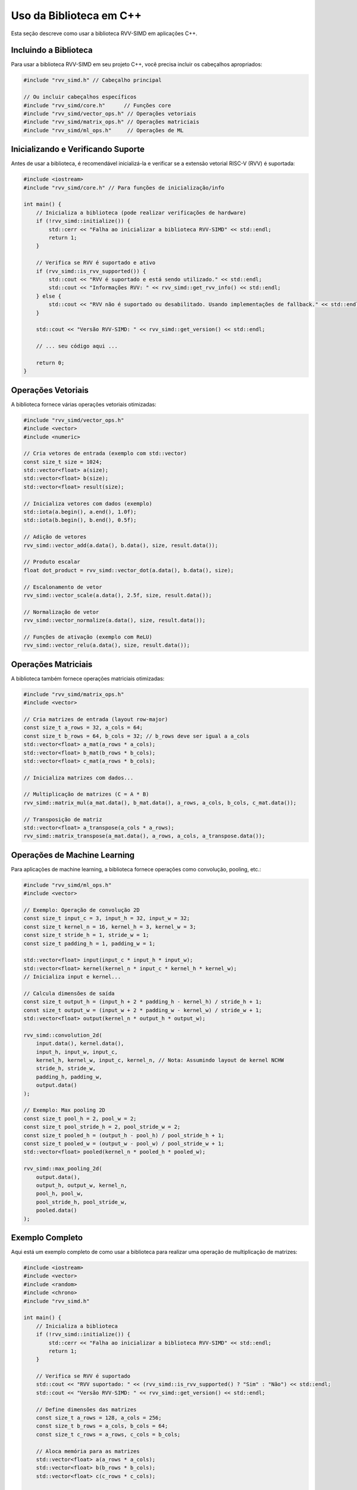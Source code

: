 Uso da Biblioteca em C++
=====================

Esta seção descreve como usar a biblioteca RVV-SIMD em aplicações C++.

Incluindo a Biblioteca
---------------------

Para usar a biblioteca RVV-SIMD em seu projeto C++, você precisa incluir os cabeçalhos apropriados:

.. code-block:: cpp

    #include "rvv_simd.h" // Cabeçalho principal
    
    // Ou incluir cabeçalhos específicos
    #include "rvv_simd/core.h"      // Funções core
    #include "rvv_simd/vector_ops.h" // Operações vetoriais
    #include "rvv_simd/matrix_ops.h" // Operações matriciais
    #include "rvv_simd/ml_ops.h"     // Operações de ML

Inicializando e Verificando Suporte
----------------------------------

Antes de usar a biblioteca, é recomendável inicializá-la e verificar se a extensão vetorial RISC-V (RVV) é suportada:

.. code-block:: cpp

    #include <iostream>
    #include "rvv_simd/core.h" // Para funções de inicialização/info

    int main() {
        // Inicializa a biblioteca (pode realizar verificações de hardware)
        if (!rvv_simd::initialize()) {
            std::cerr << "Falha ao inicializar a biblioteca RVV-SIMD" << std::endl;
            return 1;
        }

        // Verifica se RVV é suportado e ativo
        if (rvv_simd::is_rvv_supported()) {
            std::cout << "RVV é suportado e está sendo utilizado." << std::endl;
            std::cout << "Informações RVV: " << rvv_simd::get_rvv_info() << std::endl;
        } else {
            std::cout << "RVV não é suportado ou desabilitado. Usando implementações de fallback." << std::endl;
        }

        std::cout << "Versão RVV-SIMD: " << rvv_simd::get_version() << std::endl;

        // ... seu código aqui ...

        return 0;
    }

Operações Vetoriais
------------------

A biblioteca fornece várias operações vetoriais otimizadas:

.. code-block:: cpp

    #include "rvv_simd/vector_ops.h"
    #include <vector>
    #include <numeric>

    // Cria vetores de entrada (exemplo com std::vector)
    const size_t size = 1024;
    std::vector<float> a(size);
    std::vector<float> b(size);
    std::vector<float> result(size);

    // Inicializa vetores com dados (exemplo)
    std::iota(a.begin(), a.end(), 1.0f);
    std::iota(b.begin(), b.end(), 0.5f);

    // Adição de vetores
    rvv_simd::vector_add(a.data(), b.data(), size, result.data());

    // Produto escalar
    float dot_product = rvv_simd::vector_dot(a.data(), b.data(), size);

    // Escalonamento de vetor
    rvv_simd::vector_scale(a.data(), 2.5f, size, result.data());

    // Normalização de vetor
    rvv_simd::vector_normalize(a.data(), size, result.data());

    // Funções de ativação (exemplo com ReLU)
    rvv_simd::vector_relu(a.data(), size, result.data());

Operações Matriciais
------------------

A biblioteca também fornece operações matriciais otimizadas:

.. code-block:: cpp

    #include "rvv_simd/matrix_ops.h"
    #include <vector>

    // Cria matrizes de entrada (layout row-major)
    const size_t a_rows = 32, a_cols = 64;
    const size_t b_rows = 64, b_cols = 32; // b_rows deve ser igual a a_cols
    std::vector<float> a_mat(a_rows * a_cols);
    std::vector<float> b_mat(b_rows * b_cols);
    std::vector<float> c_mat(a_rows * b_cols);

    // Inicializa matrizes com dados...

    // Multiplicação de matrizes (C = A * B)
    rvv_simd::matrix_mul(a_mat.data(), b_mat.data(), a_rows, a_cols, b_cols, c_mat.data());

    // Transposição de matriz
    std::vector<float> a_transpose(a_cols * a_rows);
    rvv_simd::matrix_transpose(a_mat.data(), a_rows, a_cols, a_transpose.data());

Operações de Machine Learning
---------------------------

Para aplicações de machine learning, a biblioteca fornece operações como convolução, pooling, etc.:

.. code-block:: cpp

    #include "rvv_simd/ml_ops.h"
    #include <vector>

    // Exemplo: Operação de convolução 2D
    const size_t input_c = 3, input_h = 32, input_w = 32;
    const size_t kernel_n = 16, kernel_h = 3, kernel_w = 3;
    const size_t stride_h = 1, stride_w = 1;
    const size_t padding_h = 1, padding_w = 1;

    std::vector<float> input(input_c * input_h * input_w);
    std::vector<float> kernel(kernel_n * input_c * kernel_h * kernel_w);
    // Inicializa input e kernel...

    // Calcula dimensões de saída
    const size_t output_h = (input_h + 2 * padding_h - kernel_h) / stride_h + 1;
    const size_t output_w = (input_w + 2 * padding_w - kernel_w) / stride_w + 1;
    std::vector<float> output(kernel_n * output_h * output_w);

    rvv_simd::convolution_2d(
        input.data(), kernel.data(),
        input_h, input_w, input_c,
        kernel_h, kernel_w, input_c, kernel_n, // Nota: Assumindo layout de kernel NCHW
        stride_h, stride_w,
        padding_h, padding_w,
        output.data()
    );

    // Exemplo: Max pooling 2D
    const size_t pool_h = 2, pool_w = 2;
    const size_t pool_stride_h = 2, pool_stride_w = 2;
    const size_t pooled_h = (output_h - pool_h) / pool_stride_h + 1;
    const size_t pooled_w = (output_w - pool_w) / pool_stride_w + 1;
    std::vector<float> pooled(kernel_n * pooled_h * pooled_w);

    rvv_simd::max_pooling_2d(
        output.data(),
        output_h, output_w, kernel_n,
        pool_h, pool_w,
        pool_stride_h, pool_stride_w,
        pooled.data()
    );

Exemplo Completo
--------------

Aqui está um exemplo completo de como usar a biblioteca para realizar uma operação de multiplicação de matrizes:

.. code-block:: cpp

    #include <iostream>
    #include <vector>
    #include <random>
    #include <chrono>
    #include "rvv_simd.h"

    int main() {
        // Inicializa a biblioteca
        if (!rvv_simd::initialize()) {
            std::cerr << "Falha ao inicializar a biblioteca RVV-SIMD" << std::endl;
            return 1;
        }

        // Verifica se RVV é suportado
        std::cout << "RVV suportado: " << (rvv_simd::is_rvv_supported() ? "Sim" : "Não") << std::endl;
        std::cout << "Versão RVV-SIMD: " << rvv_simd::get_version() << std::endl;

        // Define dimensões das matrizes
        const size_t a_rows = 128, a_cols = 256;
        const size_t b_rows = a_cols, b_cols = 64;
        const size_t c_rows = a_rows, c_cols = b_cols;

        // Aloca memória para as matrizes
        std::vector<float> a(a_rows * a_cols);
        std::vector<float> b(b_rows * b_cols);
        std::vector<float> c(c_rows * c_cols);

        // Inicializa matrizes com valores aleatórios
        std::random_device rd;
        std::mt19937 gen(rd());
        std::uniform_real_distribution<float> dist(-1.0f, 1.0f);

        for (size_t i = 0; i < a.size(); ++i) {
            a[i] = dist(gen);
        }

        for (size_t i = 0; i < b.size(); ++i) {
            b[i] = dist(gen);
        }

        // Mede o tempo de execução
        auto start = std::chrono::high_resolution_clock::now();

        // Realiza multiplicação de matrizes
        rvv_simd::matrix_mul(a.data(), b.data(), a_rows, a_cols, b_cols, c.data());

        auto end = std::chrono::high_resolution_clock::now();
        std::chrono::duration<double, std::milli> duration = end - start;

        std::cout << "Multiplicação de matrizes " << a_rows << "x" << a_cols << " * " 
                  << b_rows << "x" << b_cols << " concluída em " 
                  << duration.count() << " ms" << std::endl;

        // Exibe alguns elementos do resultado
        std::cout << "Primeiros elementos do resultado:" << std::endl;
        for (size_t i = 0; i < std::min(size_t(5), c_rows); ++i) {
            for (size_t j = 0; j < std::min(size_t(5), c_cols); ++j) {
                std::cout << c[i * c_cols + j] << " ";
            }
            std::cout << std::endl;
        }

        return 0;
    }

Compilando e Executando
---------------------

Para compilar um programa que usa a biblioteca RVV-SIMD, você precisa incluir os cabeçalhos e linkar com a biblioteca:

.. code-block:: bash

    # Compilando com GCC
    g++ -std=c++14 -I/caminho/para/rvv-simd/include -L/caminho/para/rvv-simd/lib -o meu_programa meu_programa.cpp -lrvv_simd
    
    # Compilando com CMake
    # No CMakeLists.txt:
    # find_package(RVV_SIMD REQUIRED)
    # target_link_libraries(meu_programa PRIVATE RVV_SIMD::rvv_simd)

Considerações de Desempenho
-------------------------

Para obter o melhor desempenho da biblioteca RVV-SIMD, considere as seguintes dicas:

1. **Alinhamento de memória**: Alinhe seus dados em limites de cache para melhor desempenho.
2. **Reutilização de buffers**: Reutilize buffers de resultado para evitar alocações de memória desnecessárias.
3. **Tamanho dos dados**: Operações em vetores/matrizes maiores geralmente têm melhor desempenho relativo devido à sobrecarga de inicialização.
4. **Precisão**: A biblioteca é otimizada para operações em ponto flutuante de precisão simples (float32).
5. **Compilação**: Use flags de otimização apropriadas ao compilar seu programa (e.g., `-O3`).